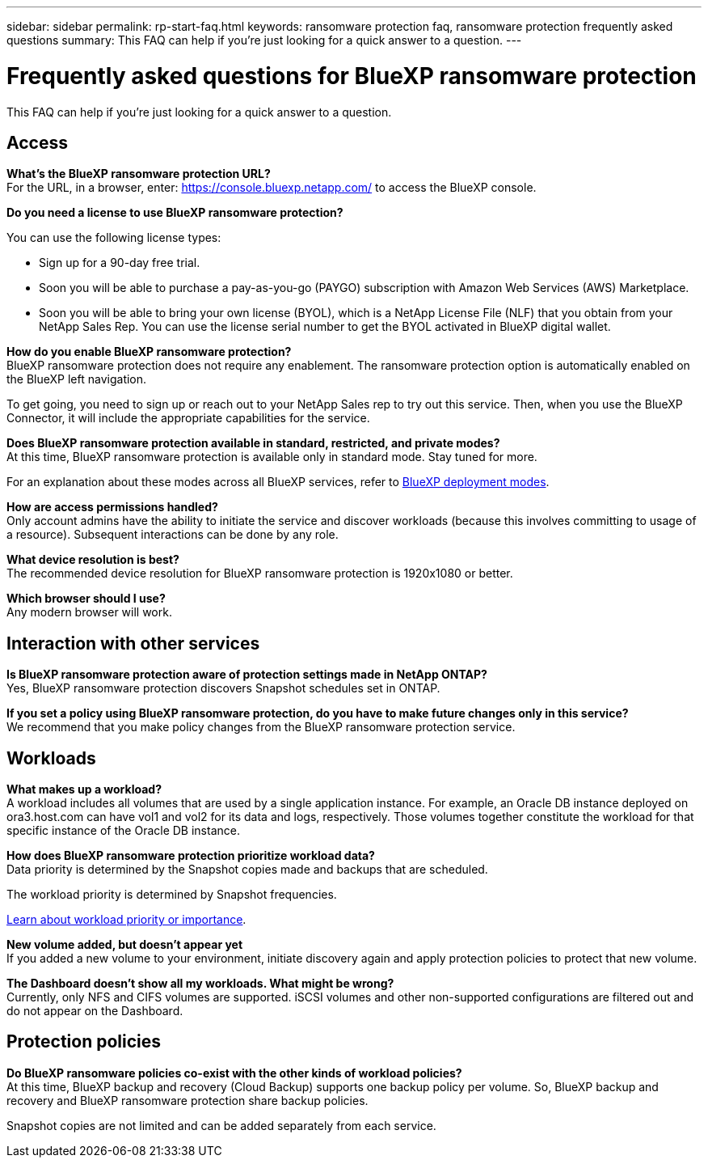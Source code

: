 ---
sidebar: sidebar
permalink: rp-start-faq.html
keywords: ransomware protection faq, ransomware protection frequently asked questions
summary: This FAQ can help if you're just looking for a quick answer to a question.
---

= Frequently asked questions for BlueXP ransomware protection
:hardbreaks:
:icons: font
:imagesdir: ./media/

[.lead]
This FAQ can help if you're just looking for a quick answer to a question.

== Access

*What's the BlueXP ransomware protection URL?*
For the URL, in a browser, enter: https://console.bluexp.netapp.com/[https://console.bluexp.netapp.com/^] to access the BlueXP console. 

*Do you need a license to use BlueXP ransomware protection?*

You can use the following license types:

* Sign up for a 90-day free trial.
* Soon you will be able to purchase a pay-as-you-go (PAYGO) subscription with Amazon Web Services (AWS) Marketplace.
* Soon you will be able to bring your own license (BYOL), which is a NetApp License File (NLF) that you obtain from your NetApp Sales Rep. You can use the license serial number to get the BYOL activated in BlueXP digital wallet.


*How do you enable BlueXP ransomware protection?* 
BlueXP ransomware protection does not require any enablement. The ransomware protection option is automatically enabled on the BlueXP left navigation. 

To get going, you need to sign up or reach out to your NetApp Sales rep to try out this service. Then, when you use the BlueXP Connector, it will include the appropriate capabilities for the service.


**Does BlueXP ransomware protection available in standard, restricted, and private modes?**
At this time, BlueXP ransomware protection is available only in standard mode. Stay tuned for more. 

For an explanation about these modes across all BlueXP services, refer to https://docs.netapp.com/us-en/bluexp-setup-admin/concept-modes.html[BlueXP deployment modes^].

**How are access permissions handled?**
Only account admins have the ability to initiate the service and discover workloads (because this involves committing to usage of a resource). Subsequent interactions can be done by any role.

**What device resolution is best?**
The recommended device resolution for BlueXP ransomware protection is 1920x1080 or better. 

**Which browser should I use?**
Any modern browser will work. 



== Interaction with other services

*Is BlueXP ransomware protection aware of protection settings made in NetApp ONTAP?*
Yes, BlueXP ransomware protection discovers Snapshot schedules set in ONTAP. 

*If you set a policy using BlueXP ransomware protection, do you have to make future changes only in this service?* 
We recommend that you make policy changes from the BlueXP ransomware protection service.

== Workloads

**What makes up a workload?**
A workload includes all volumes that are used by a single application instance. For example, an Oracle DB instance deployed on ora3.host.com can have vol1 and vol2 for its data and logs, respectively. Those volumes together constitute the workload for that specific instance of the Oracle DB instance.

*How does BlueXP ransomware protection prioritize workload data?*
Data priority is determined by the Snapshot copies made and backups that are scheduled. 

The workload priority is determined by Snapshot frequencies. 

link:rp-use-protect.html[Learn about workload priority or importance].

**New volume added, but doesn't appear yet**
If you added a new volume to your environment, initiate discovery again and apply protection policies to protect that new volume. 

**The Dashboard doesn't show all my workloads. What might be wrong?**
Currently, only NFS and CIFS volumes are supported. iSCSI volumes  and other non-supported configurations are filtered out and do not appear on the Dashboard. 

== Protection policies

*Do BlueXP ransomware policies co-exist with the other kinds of workload policies?*
At this time, BlueXP backup and recovery (Cloud Backup) supports one backup policy per volume. So, BlueXP backup and recovery and BlueXP ransomware protection share backup policies.

Snapshot copies are not limited and can be added separately from each service.



